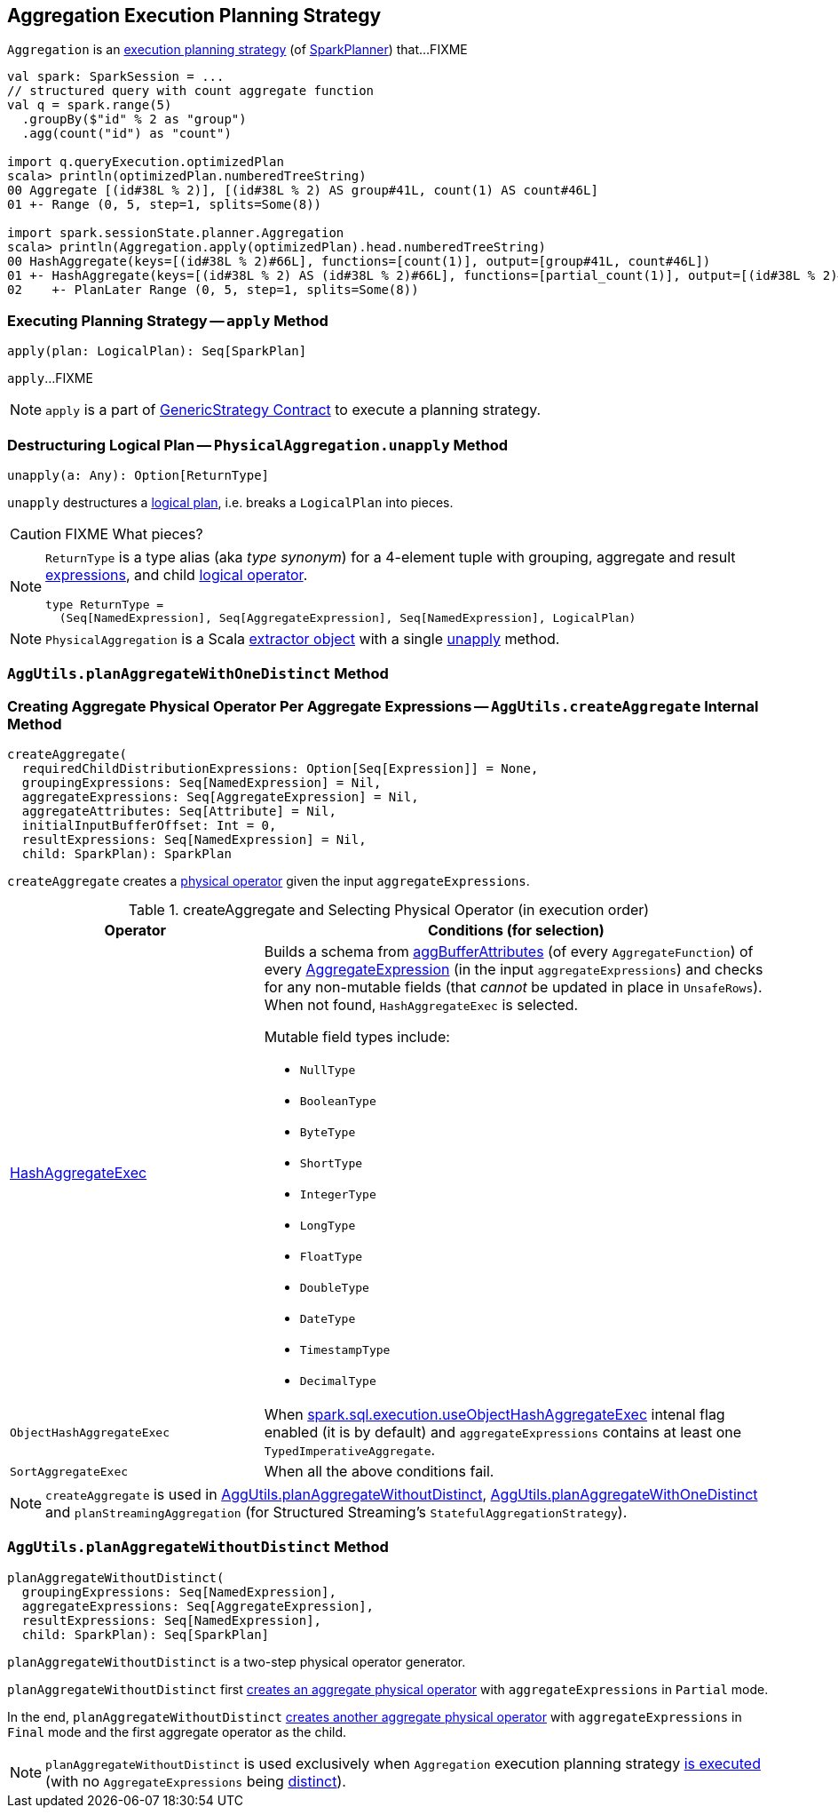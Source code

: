 == [[Aggregation]] Aggregation Execution Planning Strategy

`Aggregation` is an link:spark-sql-SparkStrategy.adoc[execution planning strategy] (of link:spark-sql-SparkPlanner.adoc[SparkPlanner]) that...FIXME

[source, scala]
----
val spark: SparkSession = ...
// structured query with count aggregate function
val q = spark.range(5)
  .groupBy($"id" % 2 as "group")
  .agg(count("id") as "count")

import q.queryExecution.optimizedPlan
scala> println(optimizedPlan.numberedTreeString)
00 Aggregate [(id#38L % 2)], [(id#38L % 2) AS group#41L, count(1) AS count#46L]
01 +- Range (0, 5, step=1, splits=Some(8))

import spark.sessionState.planner.Aggregation
scala> println(Aggregation.apply(optimizedPlan).head.numberedTreeString)
00 HashAggregate(keys=[(id#38L % 2)#66L], functions=[count(1)], output=[group#41L, count#46L])
01 +- HashAggregate(keys=[(id#38L % 2) AS (id#38L % 2)#66L], functions=[partial_count(1)], output=[(id#38L % 2)#66L, count#59L])
02    +- PlanLater Range (0, 5, step=1, splits=Some(8))
----

=== [[apply]] Executing Planning Strategy -- `apply` Method

[source, scala]
----
apply(plan: LogicalPlan): Seq[SparkPlan]
----

`apply`...FIXME

NOTE: `apply` is a part of link:spark-sql-catalyst-GenericStrategy.adoc#apply[GenericStrategy Contract] to execute a planning strategy.

=== [[PhysicalAggregation]][[PhysicalAggregation-unapply]] Destructuring Logical Plan -- `PhysicalAggregation.unapply` Method

[source, scala]
----
unapply(a: Any): Option[ReturnType]
----

`unapply` destructures a link:spark-sql-LogicalPlan.adoc[logical plan], i.e. breaks a `LogicalPlan` into pieces.

CAUTION: FIXME What pieces?

[NOTE]
====
`ReturnType` is a type alias (aka _type synonym_) for a 4-element tuple with grouping, aggregate and result link:spark-sql-Expression.adoc[expressions], and child link:spark-sql-LogicalPlan.adoc[logical operator].

[source, scala]
----
type ReturnType =
  (Seq[NamedExpression], Seq[AggregateExpression], Seq[NamedExpression], LogicalPlan)
----
====

NOTE: `PhysicalAggregation` is a Scala http://docs.scala-lang.org/tutorials/tour/extractor-objects.html[extractor object] with a single <<PhysicalAggregation-unapply, unapply>> method.

=== [[AggUtils-planAggregateWithOneDistinct]] `AggUtils.planAggregateWithOneDistinct` Method

=== [[AggUtils-createAggregate]] Creating Aggregate Physical Operator Per Aggregate Expressions -- `AggUtils.createAggregate` Internal Method

[source, scala]
----
createAggregate(
  requiredChildDistributionExpressions: Option[Seq[Expression]] = None,
  groupingExpressions: Seq[NamedExpression] = Nil,
  aggregateExpressions: Seq[AggregateExpression] = Nil,
  aggregateAttributes: Seq[Attribute] = Nil,
  initialInputBufferOffset: Int = 0,
  resultExpressions: Seq[NamedExpression] = Nil,
  child: SparkPlan): SparkPlan
----

`createAggregate` creates a link:spark-sql-SparkPlan.adoc[physical operator] given the input `aggregateExpressions`.

.createAggregate and Selecting Physical Operator (in execution order)
[cols="1,2",options="header",width="100%"]
|===
| Operator
| Conditions (for selection)

| link:spark-sql-SparkPlan-HashAggregateExec.adoc[HashAggregateExec]
a| Builds a schema from link:spark-sql-Expression-AggregateFunction.adoc#aggBufferAttributes[aggBufferAttributes] (of every `AggregateFunction`) of every link:spark-sql-Expression-AggregateExpression.adoc[AggregateExpression] (in the input `aggregateExpressions`) and checks for any non-mutable fields (that _cannot_ be updated in place in `UnsafeRows`). When not found, `HashAggregateExec` is selected.

Mutable field types include:

* `NullType`
* `BooleanType`
* `ByteType`
* `ShortType`
* `IntegerType`
* `LongType`
* `FloatType`
* `DoubleType`
* `DateType`
* `TimestampType`
* `DecimalType`

| `ObjectHashAggregateExec`
| When link:spark-sql-SQLConf.adoc#spark.sql.execution.useObjectHashAggregateExec[spark.sql.execution.useObjectHashAggregateExec] intenal flag enabled (it is by default) and `aggregateExpressions` contains at least one `TypedImperativeAggregate`.

| `SortAggregateExec`
| When all the above conditions fail.
|===

NOTE: `createAggregate` is used in <<AggUtils-planAggregateWithoutDistinct, AggUtils.planAggregateWithoutDistinct>>, <<AggUtils-planAggregateWithOneDistinct, AggUtils.planAggregateWithOneDistinct>> and `planStreamingAggregation` (for Structured Streaming's `StatefulAggregationStrategy`).

=== [[AggUtils]][[AggUtils-planAggregateWithoutDistinct]] `AggUtils.planAggregateWithoutDistinct` Method

[source, scala]
----
planAggregateWithoutDistinct(
  groupingExpressions: Seq[NamedExpression],
  aggregateExpressions: Seq[AggregateExpression],
  resultExpressions: Seq[NamedExpression],
  child: SparkPlan): Seq[SparkPlan]
----

`planAggregateWithoutDistinct` is a two-step physical operator generator.

`planAggregateWithoutDistinct` first <<AggUtils-createAggregate, creates an aggregate physical operator>> with `aggregateExpressions` in `Partial` mode.

In the end, `planAggregateWithoutDistinct` <<AggUtils-createAggregate, creates another aggregate physical operator>> with `aggregateExpressions` in `Final` mode and the first aggregate operator as the child.

NOTE: `planAggregateWithoutDistinct` is used exclusively when `Aggregation` execution planning strategy <<apply, is executed>> (with no `AggregateExpressions` being link:spark-sql-Expression-AggregateExpression.adoc#isDistinct[distinct]).

